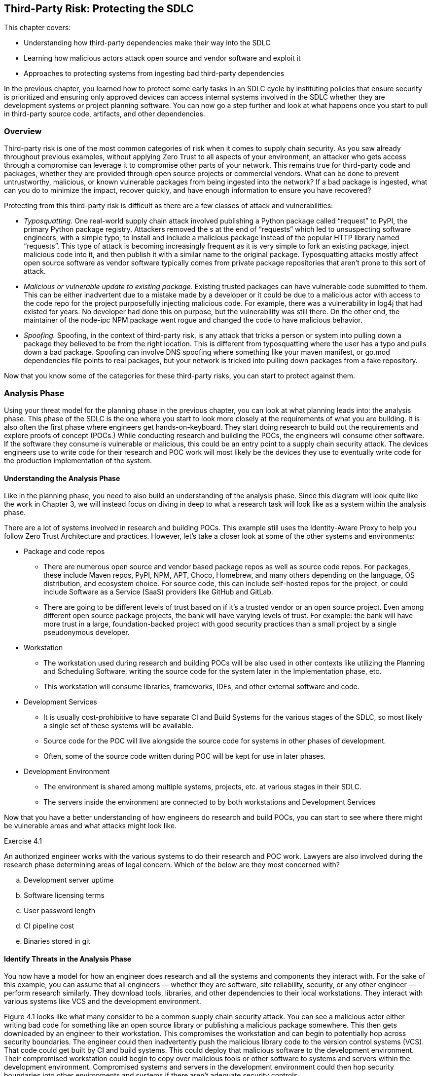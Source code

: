 == Third-Party Risk: Protecting the SDLC

This chapter covers:

* Understanding how third-party dependencies make their way into the SDLC
* Learning how malicious actors attack open source and vendor software and exploit it
* Approaches to protecting systems from ingesting bad third-party dependencies

In the previous chapter, you learned how to protect some early tasks in an SDLC cycle by instituting policies that ensure security is prioritized and ensuring only approved devices can access internal systems involved in the SDLC whether they are development systems or project planning software.
You can now go a step further and look at what happens once you start to pull in third-party source code, artifacts, and other dependencies.

=== Overview

Third-party risk is one of the most common categories of risk when it comes to supply chain security.
As you saw already throughout previous examples, without applying Zero Trust to all aspects of your environment, an attacker who gets access through a compromise can leverage it to compromise other parts of your network.
This remains true for third-party code and packages, whether they are provided through open source projects or commercial vendors.
What can be done to prevent untrustworthy, malicious, or known vulnerable packages from being ingested into the network?
If a bad package is ingested, what can you do to minimize the impact, recover quickly, and have enough information to ensure you have recovered?

Protecting from this third-party risk is difficult as there are a few classes of attack and vulnerabilities:

* _Typosquatting._
One real-world supply chain attack involved publishing a Python package called “request” to PyPI, the primary Python package registry.
Attackers removed the s at the end of “requests” which led to unsuspecting software engineers, with a simple typo, to install and include a malicious package instead of the popular HTTP library named “requests”.
This type of attack is becoming increasingly frequent as it is very simple to fork an existing package, inject malicious code into it, and then publish it with a similar name to the original package.
Typosquatting attacks mostly affect open source software as vendor software typically comes from private package repositories that aren’t prone to this sort of attack.
* _Malicious or vulnerable update to existing package._
Existing trusted packages can have vulnerable code submitted to them.
This can be either inadvertent due to a mistake made by a developer or it could be due to a malicious actor with access to the code repo for the project purposefully injecting malicious code.
For example, there was a vulnerability in log4j that had existed for years.
No developer had done this on purpose, but the vulnerability was still there.
On the other end, the maintainer of the node-ipc NPM package went rogue and changed the code to have malicious behavior.
* _Spoofing._
Spoofing, in the context of third-party risk, is any attack that tricks a person or system into pulling down a package they believed to be from the right location.
This is different from typosquatting where the user has a typo and pulls down a bad package.
Spoofing can involve DNS spoofing where something like your maven manifest, or go.mod dependencies file points to real packages, but your network is tricked into pulling down packages from a fake repository.

Now that you know some of the categories for these third-party risks, you can start to protect against them.

=== Analysis Phase

Using your threat model for the planning phase in the previous chapter, you can look at what planning leads into: the analysis phase.
This phase of the SDLC is the one where you start to look more closely at the requirements of what you are building.
It is also often the first phase where engineers get hands-on-keyboard.
They start doing research to build out the requirements and explore proofs of concept (POCs.)
While conducting research and building the POCs, the engineers will consume other software.
If the software they consume is vulnerable or malicious, this could be an entry point to a supply chain security attack.
The devices engineers use to write code for their research and POC work will most likely be the devices they use to eventually write code for the production implementation of the system.

==== Understanding the Analysis Phase

Like in the planning phase, you need to also build an understanding of the analysis phase.
Since this diagram will look quite like the work in Chapter 3, we will instead focus on diving in deep to what a research task will look like as a system within the analysis phase.

There are a lot of systems involved in research and building POCs.
This example still uses the Identity-Aware Proxy to help you follow Zero Trust Architecture and practices.
However, let’s take a closer look at some of the other systems and environments:

* Package and code repos
** There are numerous open source and vendor based package repos as well as source code repos.
For packages, these include Maven repos, PyPI, NPM, APT, Choco, Homebrew, and many others depending on the language, OS distribution, and ecosystem choice.
For source code, this can include self-hosted repos for the project, or could include Software as a Service (SaaS) providers like GitHub and GitLab.
** There are going to be different levels of trust based on if it’s a trusted vendor or an open source project.
Even among different open source package projects, the bank will have varying levels of trust.
For example:
the bank will have more trust in a large, foundation-backed project with good security practices than a small project by a single pseudonymous developer.
* Workstation
** The workstation used during research and building POCs will be also used in other contexts like utilizing the Planning and Scheduling Software, writing the source code for the system later in the Implementation phase, etc.
** This workstation will consume libraries, frameworks, IDEs, and other external software and code.
* Development Services
** It is usually cost-prohibitive to have separate CI and Build Systems for the various stages of the SDLC, so most likely a single set of these systems will be available.
** Source code for the POC will live alongside the source code for systems in other phases of development.
** Often, some of the source code written during POC will be kept for use in later phases.
* Development Environment
** The environment is shared among multiple systems, projects, etc. at various stages in their SDLC.
** The servers inside the environment are connected to by both workstations and Development Services

Now that you have a better understanding of how engineers do research and build POCs, you can start to see where there might be vulnerable areas and what attacks might look like.

.Exercise 4.1
****
An authorized engineer works with the various systems to do their research and POC work.
Lawyers are also involved during the research phase determining areas of legal concern.
Which of the below are they most concerned with?

[loweralpha]
. Development server uptime
. Software licensing terms
. User password length
. CI pipeline cost
. Binaries stored in git
****

==== Identify Threats in the Analysis Phase

You now have a model for how an engineer does research and all the systems and components they interact with.
For the sake of this example, you can assume that all engineers — whether they are software, site reliability, security, or any other engineer — perform research similarly.
They download tools, libraries, and other dependencies to their local workstations.
They interact with various systems like VCS and the development environment.

Figure 4.1 looks like what many consider to be a common supply chain security attack.
You can see a malicious actor either writing bad code for something like an open source library or publishing a malicious package somewhere.
This then gets downloaded by an engineer to their workstation.
This compromises the workstation and can begin to potentially hop across security boundaries.
The engineer could then inadvertently push the malicious library code to the version control systems (VCS).
That code could get built by CI and build systems.
This could deploy that malicious software to the development environment.
Their compromised workstation could begin to copy over malicious tools or other software to systems and servers within the development environment.
Compromised systems and servers in the development environment could then hop security boundaries into other environments and systems if there aren’t adequate security controls.

.Figure 4.1. A threat against research and POC work. A malicious dependency could have a broad impact.
image::images/fig-malicious_actor_poc.png[]

This shows why third-party attacks can be so nasty.
Something simple like downloading a package from NPM could lead to significant compromise of an organization’s IT systems.
It is also why these sorts of attacks can be hard to thwart.
This isn’t as simple as a singular attack against a singular system;
it’s an attack that, if you don’t utilize Zero Trust Architectures and models, you potentially leave yourself exposed to significant compromise. 

Legacy cybersecurity might look at things like firewall rules to prevent a system from being accessed by a malicious actor.
You can imagine this is the case with the online banking application.
You block off internal systems that don’t need to be accessed externally from the outside world or even other projects or systems within the organization.
However, something like a monitoring agent would get deployed to all components of the online banking application, not just public- or private-facing components.
It would cross your network security boundary, so you can’t trust that boundary to protect your assets, especially from this sort of attack.

Now let’s take a deeper dive into some important characteristics of the components involved in this attack to help you think through how you might defend your SDLC.
There are many key concerns highlighted below.
The most important one is how a compromised third-party dependency can be used to compromise and attack multiple systems and assets.
These attacks are hard to track down once they’ve happened.
Normal network controls won’t fix the problem.
Once a compromise is in your network perimeter it can be difficult to know what it has or hasn’t affected.

===== Open Source and Vendor Code and Package Repos

These external systems are not under the bank’s control.
You have no ability to enforce rules on these external systems directly.

In the case of open source code and package repositories, the public at large usually has access to publish packages.
There might be some controls in place for publishing to prevent known malicious actors from publishing or requirements like MFA to prevent impersonating another user and publishing packages under their identity.
Even though you don’t have control over the package manager, these open source code and package repos are able to be easily audited and monitored due to their open nature.

Vendor code and package repos have some key differences from their open source counterparts.
Packages and source code provided by vendors typically have fewer people involved in the systems connected.
In the open source world, you’re dealing with VCS systems like GitHub with over 100 million public reposfootnote:[https://towardsdatascience.com/githubs-path-to-128m-public-repositories-f6f656ab56b1] and package repos like NPM with over 1 million packagesfootnote:[https://snyk.io/blog/npm-passes-the-1-millionth-package-milestone-what-can-we-learn/].
In the vendor world, you’re dealing with a fraction of that in vendor-owned VCS systems and package repos. In the open source world, potentially any person out there could write code and even create multiple personas for themselves.
A vendor is, in most cases, only giving access to the code and package systems to employees, contractors, vendors, and customers.
There are thousands of actors involved instead of potentially millions or tens of millions.
Vendors also have a major financial incentive to protect themselves and their customers.

A malicious actor doesn’t need to have elevated permissions to compromise source code or a package repository.
They just need to get malicious code merged in by an authorized actor, whether that authorized actor is malicious or good.
For source code, that’s enough to now make that code vulnerable.
In the case of the package repo, if the source code for the software in the package is compromised, nothing else needs to be compromised — a build process would just build it regularly.

Linting and security steps in a build, audit, or other process might or might not catch vulnerabilities or attacks to these third-party code and packages.
Any given package or code repo most likely has dependencies that could have vulnerabilities as well.
It’s not enough to just look at the third-party code or package you’re downloading, but also the third-party code and packages that those direct dependencies rely on.

===== Engineer

Most engineers are just trying to do their job.
They want to do engineering and go home.
No good actor wants to purposefully compromise their workstation.
It is important to understand this as you build out controls that still enable engineers, not punish them for trying to do their job.

Putting too many restrictions on what engineers can and can’t do when downloading code and installing tools on their workstation to do their job can lead to them trying to work around controls and security measures.
They don’t intend to break the rules;
they just want to download that tool that helps them.
Often, they have the organization’s best interests at heart and see inefficient controls as hurting security and productivity not helping it.
This is often true.

Engineers, especially non-security engineers, often aren’t thinking about security 24/7.
They might understand some security in their domain, e.g. a software engineer focused on web applications like online banking might understand and have the muscle memory to look for and prevent SQL injection attacks, but they might be ignorant about how to protect their workstation from attack through malicious third party code and software.

One of the most common third-party supply chain attacks is what is referred to as typosquatting, described earlier in this chapter.
It is easy for an engineer to inadvertently mistype or otherwise not realize that they are not installing or downloading what they expect.
Training alone doesn’t fix this issue.
Engineers are people, and people make mistakes.

===== Workstation

Workstations can be locked down and only allow installation of software from specific allowlists, but this makes work inefficient and incentivizes engineers to work around it.
Alternatively, workstations can be left wide open as far as what’s allowed to be downloaded and installed and allow engineers to download whatever they need.
The downside is this allows for engineers to make mistakes and pull-down code or software that has been compromised.

Sometimes the third-party code and software is vulnerable due to oversight, not malicious actors.
The log4j remote execution vulnerability was not injected maliciously, but was a vulnerability that happened due to mistakes and inadequate controls.
A piece of software that uses a vulnerable version of log4j could expose a developer workstation to remote execution attacks.

===== Identity-Aware Proxy

The identity-aware proxy will work with its dependent systems to determine whether an engineer’s workstation should be allowed to access other systems within the bank network like the VCS or development servers.
In most cases, the proxy will not be able to know that the engineer downloaded anything malicious or vulnerable unless it violates some policy and makes their device non-compliant.

===== Version Control System

An engineer could push malicious code that they downloaded to the VCS.
It is a legitimate use case for an engineer to fork open source or vendor code and push it into a local, organization-run private repository.

Code that is pushed to the VCS could easily be used by other developers if there are not adequate access controls as well as repo classification controls.
Other Engineers could download this compromised code, thinking it’s legitimate code for use if they have access.

This code which should also only be used for research at this point.
If there are no adequate controls for classifying use, it is easy for code, regardless of whether it’s malicious or not, to be used in places and systems it’s not supposed to be.
For example, some vendor source code that is being explored by the bank for usage in the online banking application might be dropped but other engineers might use that code and potentially break licensing or use out of date and vulnerable code.

===== CI and Build Systems

It is common practice to use CI and build systems to build software when doing POCs and research. Malicious code that ends up being built by the CI and build systems has the potential to compromise those systems.
If the same systems are shared for both production build use cases as well as development and POC, a compromise of the systems being POC and research phases could have second-order consequences against builds intended for production environments.

===== Development Environment

Systems and servers within a development environment usually don’t have as rigorous controls as production systems and servers.
This makes them prime targets for crossing security boundaries.
If a development server is compromised for a POC for the online banking application, it can then be potentially leveraged to hop into other systems and servers in the development environment.

===== Other Systems

Without adequate zero trust practices employed in the development and delivery of your systems, third-party attacks can compromise more than just the original system.
The most serious risk is that a singular supply chain attack ends up compromising more than a single system and it becomes difficult to ever truly be sure you’ve fixed it.

.Exercise 4.2
****
In which of the following scenarios would normal network security controls like access control lists (ACLs), firewalls, etc. not be suitable?

[loweralpha]
. Compromised software without adequate system level controls
. User trying to cross network boundary
. System trying to make disallowed network connections
****

==== Determining Mitigations

You know how a simple download of third-party software even in a POC and research context can end up affecting an organization like the bank in ways that can be hard to track down and eliminate.
Let’s now look at what you can do to both prevent these attack as well as implement systems to better enforce policy and reduce blast radius — what is affected — in the event of an attack.

You now see what steps the bank can take to design and implement controls that help protect against third party dependency-based supply chain attacks and vulnerabilities.
Let’s go through the important systems and components, and any additions or changes that have been made to them to better mitigate the risks.
Let’s first list a few controls and then show how these controls are implemented across the various systems and components.

* Ensure only approved devices, including virtual devices like VMs, are allowed access to a system.
* Ensure software and systems development happens only on approved systems and in approved environments.
* Establish policies and standards around trust of third-party software and systems.
* Ensure devices follow policies and standards around trust when consuming third-party systems.

.Figure 4.2. Controls implemented across the IT environment to both enable secure research and POCs, as well as prevent vulnerabilities flowing downstream into other systems and environments.
image::images/fig-poc_controls.png[]

This set of controls can then be implemented throughout the environment on the individual systems and components in the ways described below.
This design for how development happens across the various systems and environments is highly aspirational.
As we continue to explore securing the SDLC, we can look at the utopian vision of what might be achievable in the future while understanding what can be done today to prepare for achieving the longer-term goals. 

Given the state of tooling in the space today, it would take a lot of time and effort to build out all the features and functionality to enable this all.
Some tools exist that can help enable this, though their capabilities differ between them and might not hit all your requirements.
The table below gives a few examples.
Many are built to serve cloud native environments like Kubernetes and might not work or be suited for other sorts of environments like VMs.
This is a highly evolving space so some new tools or features for existing tools might be out already by the time you read this.

.Tools for implementing systems
[cols="1,1"]
|===
| System | Tools

| Identity-aware proxy
| Teleportfootnote:[https://goteleport.com/], Pomeriumfootnote:[https://www.pomerium.com/]

| Artifact storage and proxy
| Artifactoryfootnote:[https://jfrog.com/artifactory/], Sonatype Nexusfootnote:[https://www.sonatype.com/products/sonatype-nexus-oss]

| Policy
| Kyvernofootnote:[https://kyverno.io/], OPA Gatekeeperfootnote:[https://open-policy-agent.github.io/gatekeeper/website/]

| Development workspaces
| Eclipse Chefootnote:[https://eclipse.dev/che/], Visual Studio Code Remote Developmentfootnote:[https://code.visualstudio.com/docs/remote/remote-overview], Coderfootnote:[https://coder.com/]

| Signing and verifying
| Sigstorefootnote:[https://www.sigstore.dev/]

|===

===== Workstation

Software and systems development doesn’t always happen directly on a workstation anymore.
It happens in the development workspaces system.
This includes quick access to resources such as containers to run code, databases, web applications, etc.
For now, assume there are no requirements for specialized resources like mobile devices.

Workstations can still consume approved software like IDEs with remote development support.
This includes tools like Visual Studio Code (VS Code) with the Remote Development extension packs. Engineers would no longer download code or most development tools directly to their workstation.

===== Identity-Aware Proxy

All communication between systems and components goes through the identity-aware proxy where possible.
This means that any communication that doesn’t abide by policy would be blocked.

The policy extends through to downloading third-party code software through the artifact storage and proxy system.
This ensures only authorized systems like the development workspaces download various third-party code and software.
Different policies can be established at different levels, allowing closely monitored and isolated development workspaces to download less trusted code during the research phase compared to eventual production systems that will require due diligence to be performed and signed off.

The identity-aware proxy also allows you to audit every action that happens in your systems.
This makes it easier to trace in the event a vulnerability or attack is discovered.

===== Development Workspaces

This system is implemented to help mitigate the risk of running development on a workstation directly.
Workspaces are ephemeral, in other words:
not long-lasting.
They can be spun up and down as needed using VMs or containers.
Code and data can be persisted to Version Control Systems like Git and network storage.

In the case of malicious or vulnerable software making it to the development workspace, these workspaces would be isolated so that the software can’t connect to most other systems, lowering the blast radius.
A Development Workspace that is detected to have vulnerable software can be deleted and recreated using a container or VM image with non-vulnerable software.
This information could also prove valuable to flow back into the policies the various systems use to prevent future cases of that software being downloaded into a workspace or other component through the IT environment.

This restricts engineers to writing code remotely through remote development IDEs, or via web-based IDEs that connect to the VMs and containers.
The code and software never end up on their local machines to compromise them.
Development workspaces still can only download software that is allowed by policy.

===== Artifact Storage and Proxy

Proxying and storing third-party code and software helps you filter out known bad code and software, as well as help you record information about what software is coming into the IT environment.
The proxy, in conjunction with policy, can enforce that only software that matches various policies can make its way into the bank.

Common policies include verifying that the software is signed by trusted third-parties or containing attestations from trusted third parties.
Attestations are signed metadata, often in JSON format, with values that make a particular claim.
A common claim might be that the software was built a certain way, or that software includes no known vulnerabilities at the time it was built.
We will explore attestations in detail further on. // TODO Add xref

===== Development Services

Systems like VCS and CI/CD are not directly accessible through other systems.
They are accessed through the identity-aware proxy which prevents most components or systems, even if compromised, from accessing them directly.
Anomalous behavior could be prevented at a policy level.

Since policy for the VCS is now managed, you can begin to build policies about how the VCS is accessed, and what is allowed during normal operation.
This helps prevent cases where unvetted code can make its way on sensitive servers.

Since CI/CD and Build Systems are communicated through the identity-aware proxy, you can enforce policies for how jobs are submitted to the build systems.
You can also have increased confidence that policy prevents software built for POC purposes from making its way to sandboxed development environments.
The builds themselves could be sandboxed as well.
More on this later as we explore how to protect the SDLC. // TODO add xref?

===== Development Environment

The servers in the development environment also communicate through the identity-aware proxy.
This means you can better control access to individual systems and isolate POCs from everything else.

Software installation policy enforcement is established to ensure only attested software that also matches policy is allowed to be installed on servers.
This can be implemented both through policy and rules in access for the artifact proxy and storage system as well as the identity-aware proxy not giving access to routes storing unapproved software.

===== Other Systems

The identity-aware proxy will block access between systems like the development workspaces or development environment from hitting other systems, especially ones that might be a higher environment like production.
This can be implemented through simple tagging and enforcing that, for example, resources tagged as development can’t hit production without an approved exception.

.Exercise 4.3
****
Figure 4.2 shows designs for a more secure way to do software and systems development.
It uses development workspaces that are separate from the engineer’s workstation.
What benefit does this system have?

[loweralpha]
. Prevents network access to other systems
. Stop malicious software from being downloaded
. Compromised software never ends up on the workstation itself
****

=== Design Phase

The design phase is where the planning and analysis phases, along with the outcomes of other tasks, feed into creating the actual designs that you will implement.
A lot of key decisions for how a piece of software or a system might look when it’s ready to be consumed happen in this phase.
The bank might look at this phase as the one where they begin to make choices for what tools, libraries, and other packaged software or code to use for the project.
In the analysis phase, you saw how research and POC tasks happened.
Now you can take that knowledge and use it in the design phase to choose what makes sense for later use in the implementation phase.

==== Understanding the Design Phase

For the design phase, let’s take a closer look at how to refine the systems from the analysis phase, like the one in Figure 4.2 to enforce policy decisions about third-party dependencies.

Figure 4.3 is a level deeper than what you’ve seen so far.
You can now take a closer look at how bank engineers verify that the code and packages they are downloading are written by trusted identities.
You can validate that something was signed by a trusted identity by verifying the signatures through cryptographic material like keys and certificates.
You can also verify the signatures through keyless mechanisms which allow you to take OpenID Connect (OIDC) tokens like those you might get from GitHub or Google Cloud and use them with a root Certificate Authority like Fulcio that supports exchanging an OIDC token for a single use signing certificate.

.Figure 4.3. Engineer downloading packages and code while verifying signatures and attestations. This also shows the development environment enforcing policy through an admission controller.
image::images/fig-engineer_verifying.png[]

If you have signed emails, code commits, or packages in the past, you have likely used GPG/PGP.
The GPG mechanisms for signing, though useful for the time they were made, require a ton of infrastructure for distribution of keys, among other issues.
There are newer approaches to signing that use public-private key pairs like GPG does.

[NOTE]
.A quick explanation of asymmetric cryptography
====
If you're not familiar with public-private key pair tools like GPG, they use what's known as _asymmetric cryptography_.footnote:[https://en.wikipedia.org/wiki/Public-key_cryptography]
In asymmetric cryptography, the sender uses a private key to sign a message.
Anyone can then use the public key to verify that the signature was created by the associated private key.
Alternatively, anyone can use the public key in a pair to encrypt data that only the holder of the private key can decrypt.
So long as the private key is well-guarded, this allows the secure exchange of information without having to share a secret.
====

For now, assume that third-party code and packages in examples have been signed through the Sigstore ecosystem.
This could be a build system that supports Sigstore’s signing mechanisms, or this could be command line tools like Cosign.
Let’s look at how an engineer can sign and then verify the signature on a container image stored in an Open Container Initiative (OCI) registry they have access to.
This assumes you have the Cosign tool installed on Linux, are using the bash shell, and have logged in to the container registry with `cosign login`.
All listings in this book use cosign version 2.4.1.

Listing 4.1 shows how to generate a key pair and sign an image.
It assumes you have already built an image and pushed it to a repository.
The ttl.shfootnote:[https://ttl.sh] service offers an anonymous registry that you can use for experimentation.

.Listing 4.1. Signing a container image with Cosign
----
$ cosign generate-key-pair #A
Enter password for private key: fake_password #B
Enter password for private key again: fake_password
Private key written to cosign.key
Public key written to cosign.pub

$ cosign sign --key cosign.key example.com/fake/some_image@sha256:abc123 #C
Enter password for private key: fake_password
Pushing signature to: example.com/fake/some_image@sha256:abc123
#A Generates a private/public key pair. You can use a different signing secret
#B Replace with a password for your key
#C Signs the image with the supplied key. Replace example.com/fake/some_image@sha256:abc123 with a container image you have access to.
----

The signature you just made for the image lives alongside the image in the container repo.
This makes it easy for you to now go and verify the signature on that image.

.Listing 4.2. Verifying a container image signature with Cosign
----
$ cosign verify --key cosign.pub example.com/fake/some_image@sha256:abc123 #A

Verification for example.com/fake/some_image@sha256:abc123 --
The following checks were performed on each of these signatures:
  - The cosign claims were validated #B
  - The signatures were verified against the specified public key #C

[{"critical":{"identity":{"docker-reference":"example.com/fake/some_image"},"image":{"docker-manifest-digest":"example.com/fake/some_image@sha256:abc123ddbbd8554117bac3ad638e6f665ece8f3ae041c7f4e3f463688c63552
"},"type":"cosign container image signature"},"optional":null}] #D
#A Note that we are using the public key to verify the signature
#B Cosign verifies the digest under docker-manifest digest matches the container image digest
#C Cosign verifies the signature was validated by the public key
#D Note your signature payload will look different depending on your image and key you use to sign it.
----

Verifying the Sigstore signature through cosign allows an engineer to confirm a few things:

* The signature is attached to the image it belongs to, instead of just a random signature.
* The signature was signed by the private key partner to the public key.

This is enormously valuable to the bank as it begins to institute better policy around third-party trust.
In Listing 4.1, you signed the image yourself.
In the case of third-party packages, the images would be signed by keys owned by the package maintainers, a build system, or other trusted third party.
The engineers at the bank don’t need to store the public keys for all the package maintainers as files in their development workspaces;
they can use a Key Management Service (KMS) like Hashicorp Vault or AWS KMS to store trusted public keys for signature verification. 

There are still challenges with using Cosign.
You still need to know what public key(s) can be used to verify the signature(s).
Depending on the signing mechanism, there are different ways to determine what key can verify the signature.
Some signatures, or signature envelopes, contain a hash or other identifier that can be used as a lookup for the public key.
This still requires you to have additional tooling to do that lookup if it isn’t already in a KMS you have access to.

Now that you understand the basics of signatures, you  can generate an attestation, or a signed set of claims about some sort of subject, usually an artifact like a package.
An attestation’s content is usually in a structured, text-based format like JSON.
The attestation is then signed and that signature, along with the attestation, is  wrapped up in an envelope.

As of the time of this writing, Cosign only supports storing signatures or attestations alongside a limited number of artifacts.
Cosign supports container images, NPM bundles, GitHub Artifact Attestations, and Homebrew bottles.
The project is working to expand support to other packages and ecosystems.
However, there is another supported storage mechanism that eases signature distribution:
storing the signatures in the Sigstore transparency log called Rekor.
A _transparency log_ is a tamper-evident data store that uses Merkle trees, a type of data structure used in things like Git and blockchains, to store data.
The log is append-only, with no functionality to modify the data.
If the data is modified through tampering, the log’s Merkle tree would no longer be consistent and therefore you would know where it was tampered.
Rekor is not intended to be the primary distribution mechanism but is useful for cases where you need non-repudiation of metadata.
For the bank, this would be useful if a build system generated metadata for an artifact and uploaded it to Rekor.
If that build system later generated new metadata for the artifact, it couldn’t deny it made the original metadata.

Now that you understand both how Cosign signs objects using keys and have an idea of what Rekor is useful for, let’s see how you can use Rekor, Cosign, and Fulcio to use OIDC to sign and verify code.
The Sigstore project produces a tool called Gitsignfootnote:[https://github.com/sigstore/gitsign] that ties these together for you.
Assuming you have Gitsign installed and configuredfootnote:[https://docs.sigstore.dev/cosign/signing/gitsign/#configuring-git-to-use-gitsign] you might sign your commits like in Listing 4.3.

.Listing 4.3. Signing a git commit with Gitsign
----
$ git commit #A
Your browser will now be opened to:
https://oauth2.sigstore.dev/auth/auth?access_type=online&client_id=sigstore&code_challenge=... #B
[test-commit bf2b913] Test
 1 file changed, 0 insertions(+), 0 deletions(-)
 create mode 100644 foo
#A Gitsign overrides the default gpg.x509.program for git
#B By default, Gitsign uses the sigstore OIDC provider
----

Listing 4.3 shows how Gitsign is used by the engineer writing code.
The flow is:

. Git commit calls Gitsign application
. Gitsign sets up OIDC challenge with localhost redirect
. User is given link to Sigstore OIDC web challenge
. User logs into Google, GitHub, etc. identity provider
. Sigstore OIDC infrastructure responds back with the token to localhost
. Gitsign sends token over to Fulcio
. Fulcio generates x509 certificate based on OIDC token and hands back to Gitsign
. Gitsign generates signature for commit using x509 certificate
. Gitsign includes the signature and public certificate in the commit itself as well as uploads signature along with public certificate to Rekor transparency log.

Gitsign makes signing git commits simple and straightforward.
You don’t need to manage keys and can use your existing OIDC provider like GitHub or Google.
You now have signatures stored both in Git itself as well in Rekor, a tamper-evident log, that you can use to provide the identity — whether it’s a person or software — of the one that committed the code.
The signature that Gitsign created can now be validated against the Fulcio certificate based on the OIDC token associated with your identity as shown in Listing 4.4.
This still assumes that you’ve configured Gitsign to be the default signing software in Git.

.Listing. 4.4 Verifying a git commit signature with Gitsign
----
$ git verify-commit HEAD #A
tlog index: 3524277 #B
gitsign: Signature made using certificate ID 0xa8f11133dd172a69ecc2e66b4a1f6ac312b35aa5 | CN=sigstore-intermediate,O=sigstore.dev #C
gitsign: Good signature from [foo@bar.baz] #D
Validated Git signature: true
Validated Rekor entry: true
#A You can replace HEAD with any signed commit id.
#B This is the tamper-evident transaction log index
#C The certificate is stored alongside the commit and backed by Fulcio’s root certificate.
#D The signature is based on the user’s email from a supported OIDC provider
----

You have seen how to sign and verify signatures for both container images as well as Git commits.
This helps you associate identities with the code and artifacts you create.
Later sections will show how to establish a set of policies for what identities to trust and how much.
You can then automate that policy to help secure your end-to-end supply chain.

.Exercise 4.4
****
Which of the following is a valid takeaway from an artifact signature?

[loweralpha]
. The artifact has no vulnerabilities
. The artifact is associated with an identity
. The artifact dependencies can be determined
. The artifact has been created securely
****

==== Identify Threats in the Design Phase

You’ve begun to look at how to use signing as a way of cryptographically linking a person or system with some content, often an artifact.
Now let’s look at how creating and verifying signatures is not enough on its own.

.Figure 4.4. Identifying threats in signing and verifying signatures. Note that a signature seems to come from a trusted identity but either the cryptographic keys have been stolen or the trusted identity has become malicious.
image::images/fig-design_threats.png[]

Returning to Secure Bank, you can take a closer look at what is shown in Figure 4.4.
In the example, you see an engineer installing some software, presumably inside a developer workspace.
That packaged software is being checked for valid signatures, attestations, SBOMs, etc.
What happens when the cryptographic keys along with push access to package and code repositories have been stolen or an actor with access to the cryptographic keys and repositories has become malicious?
Here are some of the key systems involved in this threat.

* Third-party package and code Repos
** Credentials for access to the repositories can be stolen, often through phishing attacks.
** Cryptographic keys for signing packages and code stored in these repos can be stolen, often through other supply chain attacks.
** Trusted actors can go rogue and sign malicious software.
** Package and code repos, especially public ones like Github and NPM, often can’t easily determine if uploaded code is malicious in some way and should be removed.
Removal is often based on a manual reporting process.
** Many package managers have no way of ensuring that packages came from the source code they claim to be built from.
* Artifact storage and proxy
** Code and packages are still coming from legitimate sources with legitimate signatures though they are now compromised.
* Identity-Aware Proxy
** Identities associated with people and artifacts are still valid and passing policy checks, so nothing is blocked.
* Cosign
** Sigstore tooling will still be able to validate the signature and see it as a trusted signature
* Kyverno
** Admission controllers will also be able to validate signatures against policy and see nothing is wrong.

The core of the issues outlined above is that there is no reason for the bank to assume anything has gone wrong.
Software and metadata are still being signed by trusted keys associated with trusted actors.
This is similar to a component of the Solarwinds SUNBURST attack.
The compromised software was signed by Solarwinds’ key.
Now it’s time to figure out how to protect against this threat.

==== Determining Mitigations for Design Phase Attacks

You’ve looked at how to design a reasonable, but naïve, approach for secure ingestion of third-party source code and packages.
You looked at signing and verifying both artifacts and source code.
The bank example assumes folks have been signing artifacts using long-lived keys and verifying against those long-lived secrets.
This can be an issue:
a stolen key can be used to potentially sign anything that key is trusted to sign.
This means that if the bank trusts a vendor’s key to sign all software and attestations from that vendor, a stolen key means everything the vendor produces can be fraudulently signed.
The simple solution here is to figure out a way to both ensure that signing secrets have a shorter lifespan for signing as well as utilizing modern role-based (RBAC) and attribute-based access controls (ABAC) to minimize the blast radius of a successful attack.

.Figure 4.5. Determining mitigations against stolen keys by using short-lived certificates based on OIDC tokens.
image::images/fig-oidc_certificates.png[]

The bank was originally building policies and systems that mapped long-lived keys to third-party identities.
This led to the following issues:

* A compromise of a single key means multiple things and potentially all things signed with that key are suspect.
* Upstream key rotation means policy also needs to take that into consideration which complicates how policies are written.

The above issues then lead to second order consequences like:

* It is common for third parties to not rotate keys as it’s difficult to update all systems using the key for signing and difficult to then distribute that key to all downstream users.
* It is common for major open source providers and vendors to reuse keys across multiple projects and within different pieces of a project.
It is also common for a provider to use the same key to sign software, SBOMs, attestations, and other metadata.

This further complicates things for consumers of software like the bank.
They want to do what is right and make sure they only trust software that comes from trusted third parties writing and building software following established standards.
We all know there’s no magic spell that will ensure that software has no exploitable vulnerabilities, but trusting the right parties following the right practices helps decrease the likelihood.

Figure 4.13 shows how the threats highlighted in your threat model can be mitigated.
Figure 4.13 assumes that third parties are using short-lived signing secrets backed by OIDC.
This means that third party engineers and systems are signing software by logging into a third party identity provider like GitHub, Google, or Microsoft. 
This is then used as the basis for a signing certificate that is only valid for a short amount of time, usually less than 20 minutes.
Even if a signing certificate is stolen, it would only be valid for a matter of minutes, making compromises much more difficult for the attacker.
The intricacies of how these certificates are generated along with the signed certificate timestamps (SCT) and the guarantees around them are described in more detail in the appendix.

Since these certificates are usually only valid for signing for a few minutes, it limits what an attacker could compromise.
The short lifespan also makes it easier to revoke a single certificate that was compromised rather than having to revoke a certificate that was used to sign an unknown number of things over its lifespan.
The bank can also stop trusting an entire OIDC identity by looking at the email or other metadata in the claims for the token.
You will also see in later sections of the book how those claims can be used to help us tie signatures to specific actions taken at specific times like builds being triggered by a pull request.
All of this metadata, if shared transparently, helps consumers better make decisions on what they trust.

Another thing that helps here is using tools that enable providers to easily create signed software and metadata using granular roles. A common provider for this is The Update Framework (TUF).footnote:[https://theupdateframework.io/]
TUF is a specification along with tooling that helps software providers generate roles with associated signing secrets and metadata for consumers to greatly simplify the generation, distribution, and consumption of keys and signatures.
You will learn more about TUF and how it can be used later in the book.
// TODO add xref

The mitigations described above help but don’t completely mitigate all the issues.
A lot of the above relies on the bank trusting Sigstore’s public services like Fulcio.
They also rely on the major identity providers like GitHub, Google, and Microsoft not being compromised.
These are major third-party services that have gone through scrutiny like certifications and audits to protect themselves and their customers.
This doesn’t guarantee they are secure, but it is simpler to trust a handful of secure third parties for most use cases.

There is still not an answer for someone who steals the credentials used to sign into the identity provider.
This can be potentially mitigated if the identity provider includes metadata about MFA usage and other security in the OIDC claims associated with the token.
Work is currently being done in this space, but support is varied among major identity providers.
Another thing that isn’t mitigated by this new design is when a trusted party goes rogue.
However, if a trusted party does go rogue, and the bank has a reasonable understanding of when it happened, they can build policy to include the time of when they should stop trusting software from that identity.
This mitigation also heavily relies on third parties, not bound by the rules, policies, and regulations of the bank.
If folks are not using OIDC backed, or other similar short-lived signing mechanisms, the bank can’t take advantage of it.
The bank has a lot of weight to throw around and can probably enforce a lot of these rules on vendors who want to sell software to banks.
It is impossible for them to directly enforce these patterns on open source software.
As you’ll see later on, the pressure from the community at large in wanting to secure supply chains — not just to protect the profit motives of massive enterprises, but to protect all of us from cyberattack — will help in encouraging major open source package providers, like NPM and PyPI, to enforce these and similar patterns.

=== Summary

* Common supply chain attacks come through software installed on workstations and other end points used by an end user.
* Zero trust needs to be applied to software and other artifacts to address supply chain security.
* Giving identities to everything like artifacts, devices, and approved users allows us to institute access policies only allowing certain users to access certain artifacts and certain artifacts to be installed on certain devices.
* Instituting granular access policies limits the blast radius of a successful attack or compromise.
* Signing things like artifacts and code allow us to easily associate identities with artifacts and establish chain of custody.
* Keys and other cryptographic material can be stolen so follow good practices on rotating keys, certificates, etc. while creating and validating short-lived signing secrets against trusted identities.

==== Answer Key

* Exercise 4.1 – A – Development server uptime
* Exercise 4.2 – C – System trying to make disallowed network connections
* Exercise 4.3 – B - Stop malicious software from being downloaded
* Exercise 4.4 – B - The artifact is associated with an identity


